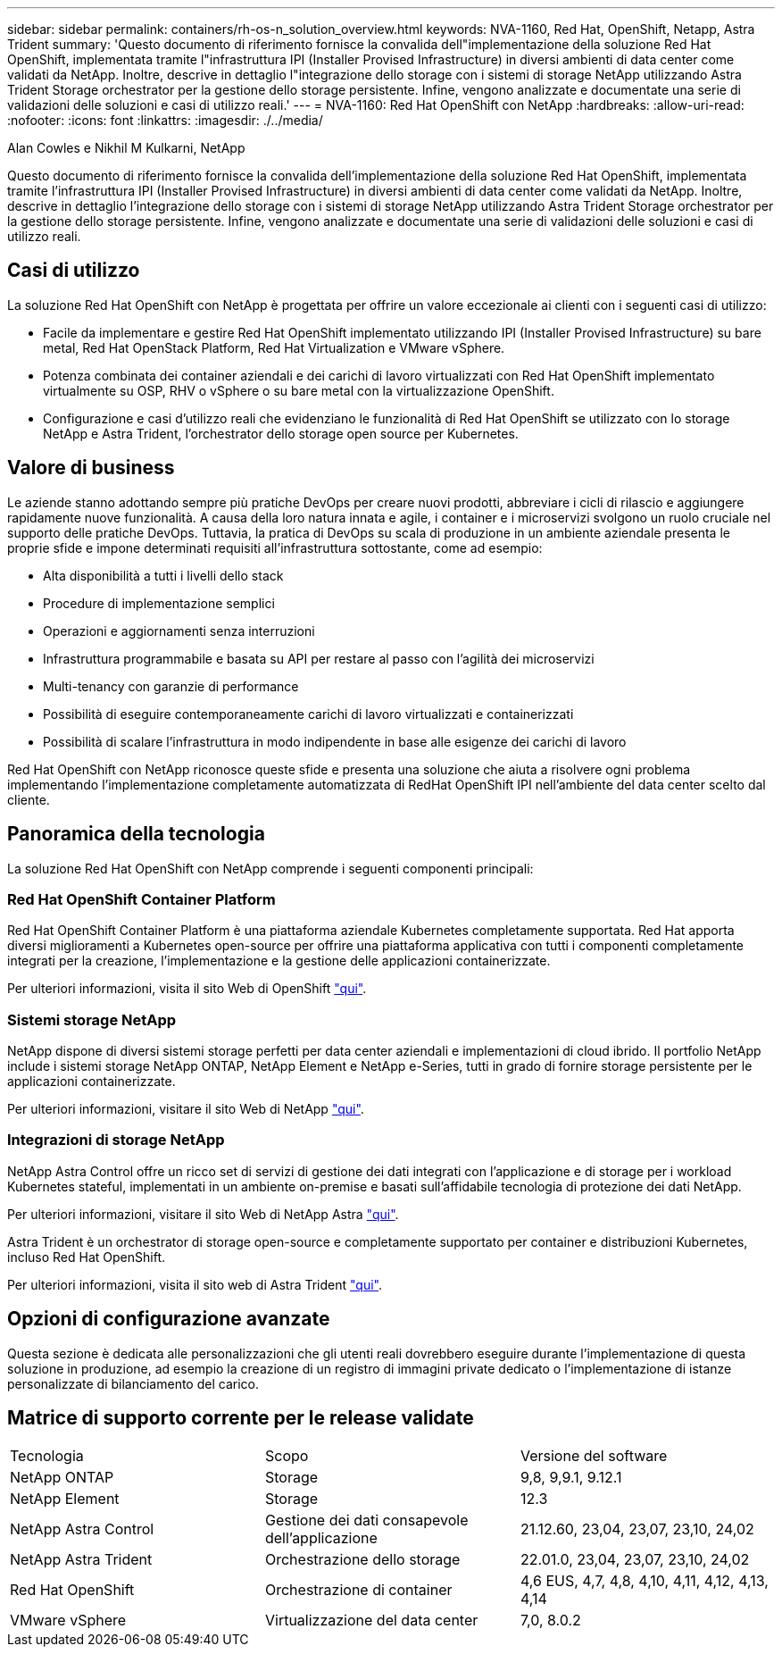 ---
sidebar: sidebar 
permalink: containers/rh-os-n_solution_overview.html 
keywords: NVA-1160, Red Hat, OpenShift, Netapp, Astra Trident 
summary: 'Questo documento di riferimento fornisce la convalida dell"implementazione della soluzione Red Hat OpenShift, implementata tramite l"infrastruttura IPI (Installer Provised Infrastructure) in diversi ambienti di data center come validati da NetApp. Inoltre, descrive in dettaglio l"integrazione dello storage con i sistemi di storage NetApp utilizzando Astra Trident Storage orchestrator per la gestione dello storage persistente. Infine, vengono analizzate e documentate una serie di validazioni delle soluzioni e casi di utilizzo reali.' 
---
= NVA-1160: Red Hat OpenShift con NetApp
:hardbreaks:
:allow-uri-read: 
:nofooter: 
:icons: font
:linkattrs: 
:imagesdir: ./../media/


Alan Cowles e Nikhil M Kulkarni, NetApp

[role="lead"]
Questo documento di riferimento fornisce la convalida dell'implementazione della soluzione Red Hat OpenShift, implementata tramite l'infrastruttura IPI (Installer Provised Infrastructure) in diversi ambienti di data center come validati da NetApp. Inoltre, descrive in dettaglio l'integrazione dello storage con i sistemi di storage NetApp utilizzando Astra Trident Storage orchestrator per la gestione dello storage persistente. Infine, vengono analizzate e documentate una serie di validazioni delle soluzioni e casi di utilizzo reali.



== Casi di utilizzo

La soluzione Red Hat OpenShift con NetApp è progettata per offrire un valore eccezionale ai clienti con i seguenti casi di utilizzo:

* Facile da implementare e gestire Red Hat OpenShift implementato utilizzando IPI (Installer Provised Infrastructure) su bare metal, Red Hat OpenStack Platform, Red Hat Virtualization e VMware vSphere.
* Potenza combinata dei container aziendali e dei carichi di lavoro virtualizzati con Red Hat OpenShift implementato virtualmente su OSP, RHV o vSphere o su bare metal con la virtualizzazione OpenShift.
* Configurazione e casi d'utilizzo reali che evidenziano le funzionalità di Red Hat OpenShift se utilizzato con lo storage NetApp e Astra Trident, l'orchestrator dello storage open source per Kubernetes.




== Valore di business

Le aziende stanno adottando sempre più pratiche DevOps per creare nuovi prodotti, abbreviare i cicli di rilascio e aggiungere rapidamente nuove funzionalità. A causa della loro natura innata e agile, i container e i microservizi svolgono un ruolo cruciale nel supporto delle pratiche DevOps. Tuttavia, la pratica di DevOps su scala di produzione in un ambiente aziendale presenta le proprie sfide e impone determinati requisiti all'infrastruttura sottostante, come ad esempio:

* Alta disponibilità a tutti i livelli dello stack
* Procedure di implementazione semplici
* Operazioni e aggiornamenti senza interruzioni
* Infrastruttura programmabile e basata su API per restare al passo con l'agilità dei microservizi
* Multi-tenancy con garanzie di performance
* Possibilità di eseguire contemporaneamente carichi di lavoro virtualizzati e containerizzati
* Possibilità di scalare l'infrastruttura in modo indipendente in base alle esigenze dei carichi di lavoro


Red Hat OpenShift con NetApp riconosce queste sfide e presenta una soluzione che aiuta a risolvere ogni problema implementando l'implementazione completamente automatizzata di RedHat OpenShift IPI nell'ambiente del data center scelto dal cliente.



== Panoramica della tecnologia

La soluzione Red Hat OpenShift con NetApp comprende i seguenti componenti principali:



=== Red Hat OpenShift Container Platform

Red Hat OpenShift Container Platform è una piattaforma aziendale Kubernetes completamente supportata. Red Hat apporta diversi miglioramenti a Kubernetes open-source per offrire una piattaforma applicativa con tutti i componenti completamente integrati per la creazione, l'implementazione e la gestione delle applicazioni containerizzate.

Per ulteriori informazioni, visita il sito Web di OpenShift https://www.openshift.com["qui"].



=== Sistemi storage NetApp

NetApp dispone di diversi sistemi storage perfetti per data center aziendali e implementazioni di cloud ibrido. Il portfolio NetApp include i sistemi storage NetApp ONTAP, NetApp Element e NetApp e-Series, tutti in grado di fornire storage persistente per le applicazioni containerizzate.

Per ulteriori informazioni, visitare il sito Web di NetApp https://www.netapp.com["qui"].



=== Integrazioni di storage NetApp

NetApp Astra Control offre un ricco set di servizi di gestione dei dati integrati con l'applicazione e di storage per i workload Kubernetes stateful, implementati in un ambiente on-premise e basati sull'affidabile tecnologia di protezione dei dati NetApp.

Per ulteriori informazioni, visitare il sito Web di NetApp Astra https://docs.netapp.com/us-en/astra-family/["qui"].

Astra Trident è un orchestrator di storage open-source e completamente supportato per container e distribuzioni Kubernetes, incluso Red Hat OpenShift.

Per ulteriori informazioni, visita il sito web di Astra Trident https://docs.netapp.com/us-en/trident/index.html["qui"].



== Opzioni di configurazione avanzate

Questa sezione è dedicata alle personalizzazioni che gli utenti reali dovrebbero eseguire durante l'implementazione di questa soluzione in produzione, ad esempio la creazione di un registro di immagini private dedicato o l'implementazione di istanze personalizzate di bilanciamento del carico.



== Matrice di supporto corrente per le release validate

|===


| Tecnologia | Scopo | Versione del software 


| NetApp ONTAP | Storage | 9,8, 9,9.1, 9.12.1 


| NetApp Element | Storage | 12.3 


| NetApp Astra Control | Gestione dei dati consapevole dell'applicazione | 21.12.60, 23,04, 23,07, 23,10, 24,02 


| NetApp Astra Trident | Orchestrazione dello storage | 22.01.0, 23,04, 23,07, 23,10, 24,02 


| Red Hat OpenShift | Orchestrazione di container | 4,6 EUS, 4,7, 4,8, 4,10, 4,11, 4,12, 4,13, 4,14 


| VMware vSphere | Virtualizzazione del data center | 7,0, 8.0.2 
|===
